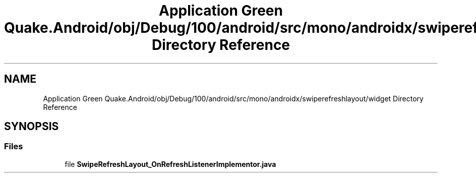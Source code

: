 .TH "Application Green Quake.Android/obj/Debug/100/android/src/mono/androidx/swiperefreshlayout/widget Directory Reference" 3 "Thu Apr 29 2021" "Version 1.0" "Green Quake" \" -*- nroff -*-
.ad l
.nh
.SH NAME
Application Green Quake.Android/obj/Debug/100/android/src/mono/androidx/swiperefreshlayout/widget Directory Reference
.SH SYNOPSIS
.br
.PP
.SS "Files"

.in +1c
.ti -1c
.RI "file \fBSwipeRefreshLayout_OnRefreshListenerImplementor\&.java\fP"
.br
.in -1c
